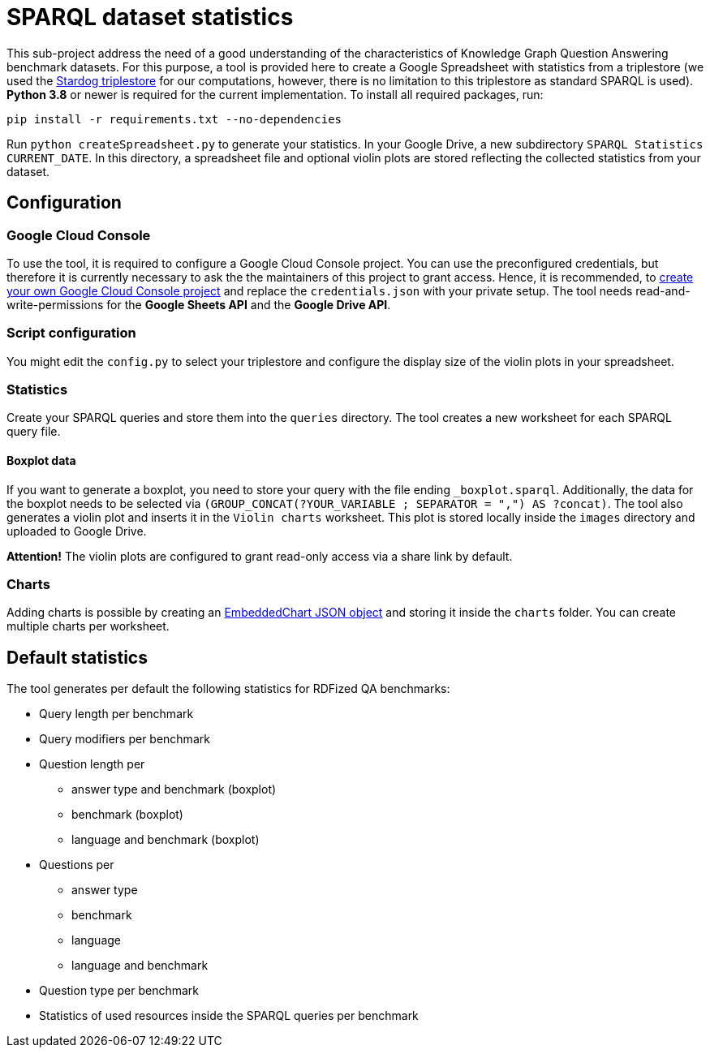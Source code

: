 # SPARQL dataset statistics

This sub-project address the need of a good understanding of the characteristics of Knowledge Graph Question Answering benchmark datasets.
For this purpose, a tool is provided here to create a Google Spreadsheet with statistics from a triplestore (we used the https://www.stardog.com/[Stardog triplestore] for our computations, however, there is no limitation to this triplestore as standard SPARQL is used).
**Python 3.8** or newer is required for the current implementation.
To install all required packages, run:

```
pip install -r requirements.txt --no-dependencies
```

Run `python createSpreadsheet.py` to generate your statistics. 
In your Google Drive, a new subdirectory `SPARQL Statistics CURRENT_DATE`.
In this directory, a spreadsheet file and optional violin plots are stored reflecting the collected statistics from your dataset.

## Configuration

### Google Cloud Console

To use the tool, it is required to configure a Google Cloud Console project. 
You can use the preconfigured credentials, but therefore it is currently necessary to ask the the maintainers of this project to grant access. 
Hence, it is recommended, to https://developers.google.com/workspace/guides/get-started?hl=en[create your own Google Cloud Console project] and replace the `credentials.json` with your private setup. 
The tool needs read-and-write-permissions for the *Google Sheets API* and the *Google Drive API*.

### Script configuration

You might edit the `config.py` to select your triplestore and configure the display size of the violin plots in your spreadsheet.

### Statistics

Create your SPARQL queries and store them into the `queries` directory. 
The tool creates a new worksheet for each SPARQL query file.

#### Boxplot data

If you want to generate a boxplot, you need to store your query with the file ending `_boxplot.sparql`. 
Additionally, the data for the boxplot needs to be selected via `(GROUP_CONCAT(?YOUR_VARIABLE ; SEPARATOR = ",") AS ?concat)`.
The tool also generates a violin plot and inserts it in the `Violin charts` worksheet.
This plot is stored locally inside the `images` directory and uploaded to Google Drive.

**Attention!** The violin plots are configured to grant read-only access via a share link by default.

### Charts

Adding charts is possible by creating an https://developers.google.com/sheets/api/reference/rest/v4/spreadsheets/charts#embeddedchart[EmbeddedChart JSON object] and storing it inside the `charts` folder. You can create multiple charts per worksheet.

## Default statistics

The tool generates per default the following statistics for RDFized QA benchmarks:

* Query length per benchmark
* Query modifiers per benchmark
* Question length per 
  - answer type and benchmark (boxplot)
  - benchmark (boxplot)
  - language and benchmark (boxplot)
* Questions per 
  - answer type
  - benchmark
  - language
  - language and benchmark
* Question type per benchmark
* Statistics of used resources inside the SPARQL queries per benchmark
